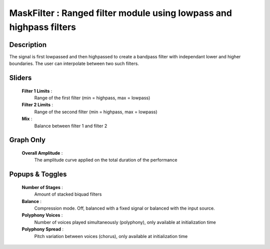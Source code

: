 MaskFilter : Ranged filter module using lowpass and highpass filters
====================================================================

Description
------------

The signal is first lowpassed and then highpassed to create a bandpass
filter with independant lower and higher boundaries. The user can
interpolate between two such filters.

Sliders
--------

    **Filter 1 Limits** : 
        Range of the first filter (min = highpass, max = lowpass)
    **Filter 2 Limits** : 
        Range of the second filter (min = highpass, max = lowpass)
    **Mix** :
        Balance between filter 1 and filter 2

Graph Only
-----------

    **Overall Amplitude** : 
        The amplitude curve applied on the total duration of the performance

Popups & Toggles
-----------------

    **Number of Stages** : 
        Amount of stacked biquad filters
    **Balance** :
        Compression mode. Off, balanced with a fixed signal
        or balanced with the input source.
    **Polyphony Voices** : 
        Number of voices played simultaneously (polyphony), 
        only available at initialization time
    **Polyphony Spread** : 
        Pitch variation between voices (chorus), 
        only available at initialization time

    